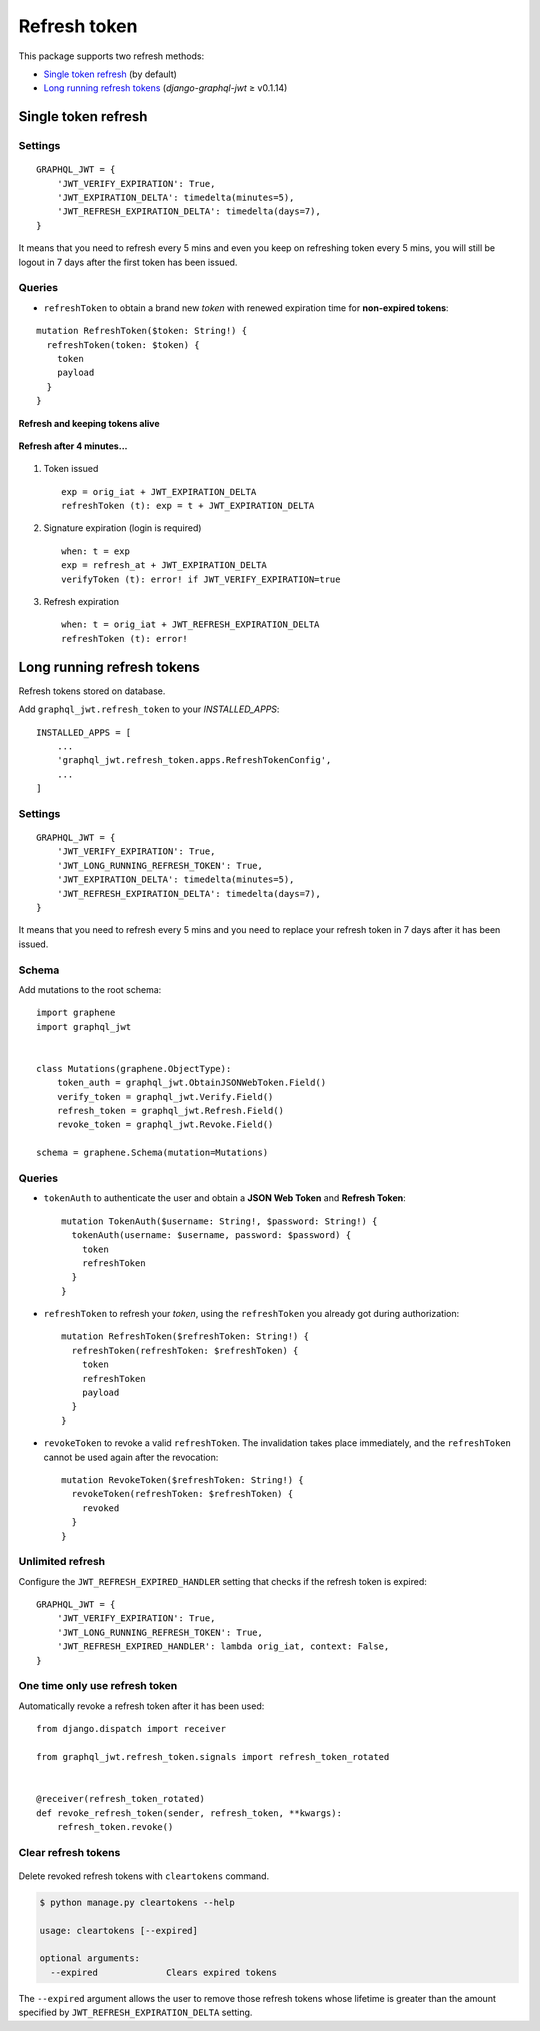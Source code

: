 Refresh token
=============

This package supports two refresh methods:

* `Single token refresh <#single-token-refresh>`__ (by default)
* `Long running refresh tokens <#long-running-refresh-tokens>`__ (`django-graphql-jwt` ≥ v0.1.14)

Single token refresh
--------------------

Settings
~~~~~~~~

::

    GRAPHQL_JWT = {
        'JWT_VERIFY_EXPIRATION': True,
        'JWT_EXPIRATION_DELTA': timedelta(minutes=5),
        'JWT_REFRESH_EXPIRATION_DELTA': timedelta(days=7),
    }

It means that you need to refresh every 5 mins and even you keep on refreshing token every 5 mins, you will still be logout in 7 days after the first token has been issued.

Queries
~~~~~~~

* ``refreshToken`` to obtain a brand new *token* with renewed expiration time for **non-expired tokens**:

::

    mutation RefreshToken($token: String!) {
      refreshToken(token: $token) {
        token
        payload
      }
    }

**Refresh and keeping tokens alive**

.. figure:: https://user-images.githubusercontent.com/5514990/34951332-e67845f0-fa3b-11e7-8e72-09d610e73025.png
   :alt: before

**Refresh after 4 minutes...**

.. figure:: https://user-images.githubusercontent.com/5514990/34951331-e2ff9680-fa3b-11e7-8f0a-dbb3845367a7.png
   :alt: after

1. Token issued

  ::

    exp = orig_iat + JWT_EXPIRATION_DELTA
    refreshToken (t): exp = t + JWT_EXPIRATION_DELTA

2. Signature expiration (login is required)

  ::

    when: t = exp
    exp = refresh_at + JWT_EXPIRATION_DELTA
    verifyToken (t): error! if JWT_VERIFY_EXPIRATION=true

3. Refresh expiration

  ::

    when: t = orig_iat + JWT_REFRESH_EXPIRATION_DELTA
    refreshToken (t): error!

Long running refresh tokens
---------------------------

Refresh tokens stored on database.

Add ``graphql_jwt.refresh_token`` to your *INSTALLED\_APPS*::

    INSTALLED_APPS = [
        ...
        'graphql_jwt.refresh_token.apps.RefreshTokenConfig',
        ...
    ]

Settings
~~~~~~~~

::

    GRAPHQL_JWT = {
        'JWT_VERIFY_EXPIRATION': True,
        'JWT_LONG_RUNNING_REFRESH_TOKEN': True,
        'JWT_EXPIRATION_DELTA': timedelta(minutes=5),
        'JWT_REFRESH_EXPIRATION_DELTA': timedelta(days=7),
    }

It means that you need to refresh every 5 mins and you need to replace your refresh token in 7 days after it has been issued.

Schema
~~~~~~

Add mutations to the root schema::

    import graphene
    import graphql_jwt


    class Mutations(graphene.ObjectType):
        token_auth = graphql_jwt.ObtainJSONWebToken.Field()
        verify_token = graphql_jwt.Verify.Field()
        refresh_token = graphql_jwt.Refresh.Field()
        revoke_token = graphql_jwt.Revoke.Field()

    schema = graphene.Schema(mutation=Mutations)

Queries
~~~~~~~

* ``tokenAuth`` to authenticate the user and obtain a **JSON Web Token** and **Refresh Token**:

  ::

      mutation TokenAuth($username: String!, $password: String!) {
        tokenAuth(username: $username, password: $password) {
          token
          refreshToken
        }
      }


* ``refreshToken`` to refresh your *token*, using the ``refreshToken`` you already got during authorization:

  ::

      mutation RefreshToken($refreshToken: String!) {
        refreshToken(refreshToken: $refreshToken) {
          token
          refreshToken
          payload
        }
      }


* ``revokeToken`` to revoke a valid ``refreshToken``. The invalidation takes place immediately, and the ``refreshToken`` cannot be used again after the revocation:

  ::

      mutation RevokeToken($refreshToken: String!) {
        revokeToken(refreshToken: $refreshToken) {
          revoked
        }
      }


Unlimited refresh
~~~~~~~~~~~~~~~~~

Configure the ``JWT_REFRESH_EXPIRED_HANDLER`` setting that checks if the refresh token is expired::

    GRAPHQL_JWT = {
        'JWT_VERIFY_EXPIRATION': True,
        'JWT_LONG_RUNNING_REFRESH_TOKEN': True,
        'JWT_REFRESH_EXPIRED_HANDLER': lambda orig_iat, context: False,
    }

One time only use refresh token
~~~~~~~~~~~~~~~~~~~~~~~~~~~~~~~

Automatically revoke a refresh token after it has been used::

    from django.dispatch import receiver

    from graphql_jwt.refresh_token.signals import refresh_token_rotated


    @receiver(refresh_token_rotated)
    def revoke_refresh_token(sender, refresh_token, **kwargs):
        refresh_token.revoke()

Clear refresh tokens
~~~~~~~~~~~~~~~~~~~~

  .. automethod:: graphql_jwt.refresh_token.management.commands.cleartokens.Command.handle

Delete revoked refresh tokens with ``cleartokens`` command.

.. code:: sh

    $ python manage.py cleartokens --help

    usage: cleartokens [--expired]

    optional arguments:
      --expired             Clears expired tokens

The ``--expired`` argument allows the user to remove those refresh tokens whose lifetime is greater than the amount specified by ``JWT_REFRESH_EXPIRATION_DELTA`` setting.
